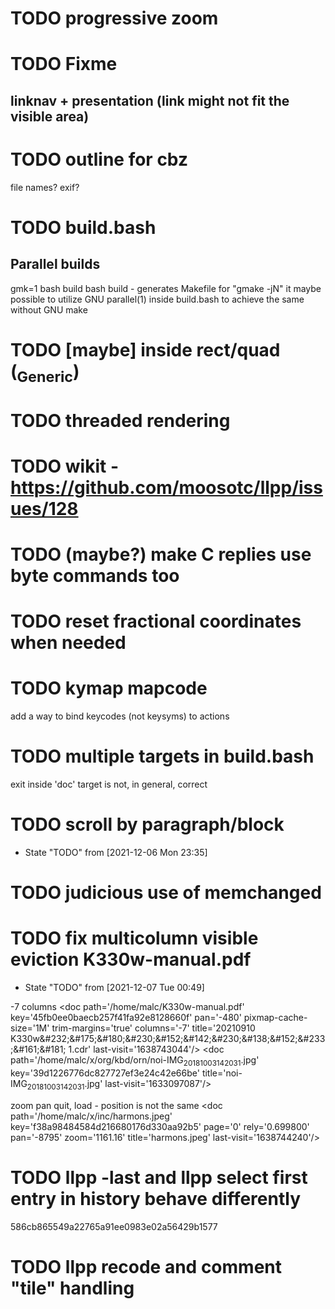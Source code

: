 * TODO progressive zoom
* TODO Fixme
** linknav + presentation (link might not fit the visible area)
* TODO outline for cbz
  file names? exif?
* TODO build.bash
** Parallel builds
   gmk=1 bash build bash build - generates Makefile for "gmake -jN"
     it maybe possible to utilize GNU parallel(1) inside build.bash to
     achieve the same without GNU make
* TODO [maybe] inside rect/quad (_Generic)
* TODO threaded rendering
* TODO wikit - https://github.com/moosotc/llpp/issues/128
* TODO (maybe?) make C replies use byte commands too
* TODO reset fractional coordinates when needed
* TODO kymap mapcode
  add a way to bind keycodes (not keysyms) to actions
* TODO multiple targets in build.bash
  exit inside 'doc' target is not, in general, correct
* TODO scroll by paragraph/block
  - State "TODO"       from              [2021-12-06 Mon 23:35]
* TODO judicious use of memchanged
* TODO fix multicolumn visible eviction K330w-manual.pdf
  - State "TODO"       from              [2021-12-07 Tue 00:49]
  -7 columns
  <doc path='/home/malc/K330w-manual.pdf'
    key='45fb0ee0baecb257f41fa92e8128660f' pan='-480'
    pixmap-cache-size='1M'
    trim-margins='true'
    columns='-7'
    title='20210910 K330w&#232;&#175;&#180;&#230;&#152;&#142;&#230;&#138;&#152;&#233;&#161;&#181;  1.cdr'
    last-visit='1638743044'/>
<doc path='/home/malc/x/org/kbd/orn/noi-IMG_20181003_142031.jpg'
    key='39d1226776dc827727ef3e24c42e66be'
    title='noi-IMG_20181003_142031.jpg'
    last-visit='1633097087'/>

    zoom pan quit, load - position is not the same
<doc path='/home/malc/x/inc/harmons.jpeg'
    key='f38a98484584d216680176d330aa92b5'
    page='0' rely='0.699800' pan='-8795'
    zoom='1161.16'
    title='harmons.jpeg'
    last-visit='1638744240'/>
* TODO llpp -last and llpp select first entry in history behave differently
  586cb865549a22765a91ee0983e02a56429b1577
* TODO llpp recode and comment "tile" handling
